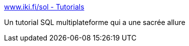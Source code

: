 :jbake-type: post
:jbake-status: published
:jbake-title: www.iki.fi/sol - Tutorials
:jbake-tags: linux,macosx,programming,software,windows,SQL,_mois_nov.,_année_2006
:jbake-date: 2006-11-20
:jbake-depth: ../
:jbake-uri: shaarli/1164033748000.adoc
:jbake-source: https://nicolas-delsaux.hd.free.fr/Shaarli?searchterm=http%3A%2F%2Fsol.gfxile.net%2Fgalaxql.html&searchtags=linux+macosx+programming+software+windows+SQL+_mois_nov.+_ann%C3%A9e_2006
:jbake-style: shaarli

http://sol.gfxile.net/galaxql.html[www.iki.fi/sol - Tutorials]

Un tutorial SQL multiplateforme qui a une sacrée allure
